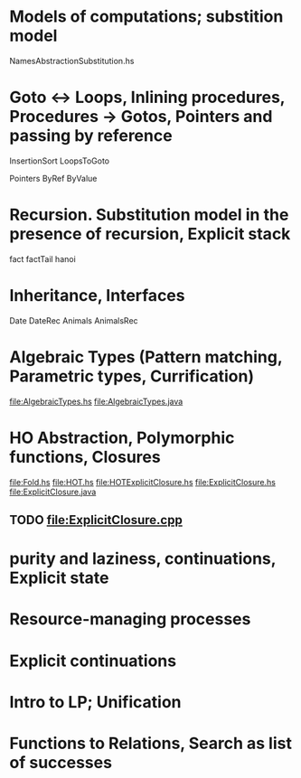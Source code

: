 * Models of computations; substition model
NamesAbstractionSubstitution.hs


* Goto ↔ Loops, Inlining procedures, Procedures → Gotos, Pointers and passing by reference
InsertionSort
LoopsToGoto

Pointers
ByRef
ByValue
* Recursion. Substitution model in the presence of recursion, Explicit stack
fact
factTail
hanoi
* Inheritance, Interfaces
Date
DateRec
Animals
AnimalsRec

* Algebraic Types (Pattern matching, Parametric types, Currification)
file:AlgebraicTypes.hs
file:AlgebraicTypes.java
* HO Abstraction, Polymorphic functions, Closures
file:Fold.hs
file:HOT.hs
file:HOTExplicitClosure.hs
file:ExplicitClosure.hs
file:ExplicitClosure.java
** TODO file:ExplicitClosure.cpp
* purity and laziness, continuations, Explicit state
* Resource-managing processes                                                              
* Explicit continuations                                                                   
* Intro to LP; Unification                                                                 
* Functions to Relations, Search as list of successes                                      

